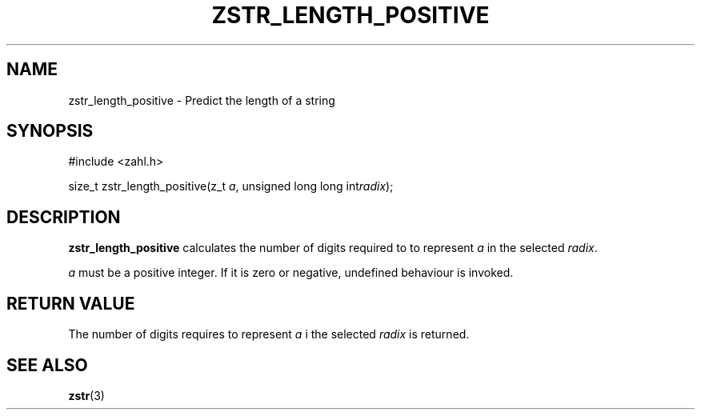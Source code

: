 .TH ZSTR_LENGTH_POSITIVE 3 libzahl
.SH NAME
zstr_length_positive - Predict the length of a string
.SH SYNOPSIS
.nf
#include <zahl.h>

size_t zstr_length_positive(z_t \fIa\fP, unsigned long long int\fIradix\fP);
.fi
.SH DESCRIPTION
.B zstr_length_positive
calculates the number of digits required to
to represent
.I a
in the selected
.IR radix .
.P
.I a
must be a positive integer. If it is zero or negative,
undefined behaviour is invoked.
.SH RETURN VALUE
The number of digits requires to represent
.I a
i the selected
.I radix
is returned.
.SH SEE ALSO
.BR zstr (3)

